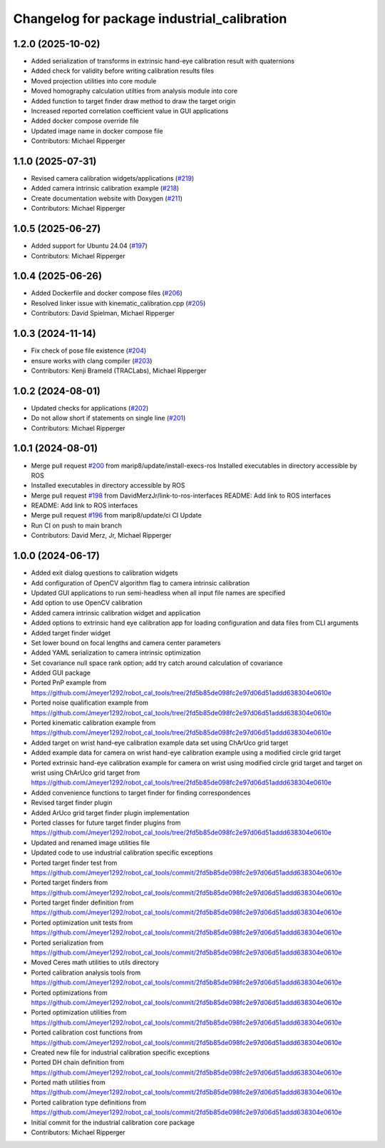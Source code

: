 ^^^^^^^^^^^^^^^^^^^^^^^^^^^^^^^^^^^^^^^^^^^^
Changelog for package industrial_calibration
^^^^^^^^^^^^^^^^^^^^^^^^^^^^^^^^^^^^^^^^^^^^

1.2.0 (2025-10-02)
------------------
* Added serialization of transforms in extrinsic hand-eye calibration result with quaternions
* Added check for validity before writing calibration results files
* Moved projection utilities into core module
* Moved homography calculation utilties from analysis module into core
* Added function to target finder draw method to draw the target origin
* Increased reported correlation coefficient value in GUI applications
* Added docker compose override file
* Updated image name in docker compose file
* Contributors: Michael Ripperger

1.1.0 (2025-07-31)
------------------
* Revised camera calibration widgets/applications (`#219 <https://github.com/marip8/industrial_calibration/issues/219>`_)
* Added camera intrinsic calibration example (`#218 <https://github.com/marip8/industrial_calibration/issues/218>`_)
* Create documentation website with Doxygen (`#211 <https://github.com/marip8/industrial_calibration/issues/211>`_)
* Contributors: Michael Ripperger

1.0.5 (2025-06-27)
------------------
* Added support for Ubuntu 24.04 (`#197 <https://github.com/marip8/industrial_calibration/issues/197>`_)
* Contributors: Michael Ripperger

1.0.4 (2025-06-26)
------------------
* Added Dockerfile and docker compose files (`#206 <https://github.com/marip8/industrial_calibration/issues/206>`_)
* Resolved linker issue with kinematic_calibration.cpp (`#205 <https://github.com/marip8/industrial_calibration/issues/205>`_)
* Contributors: David Spielman, Michael Ripperger

1.0.3 (2024-11-14)
------------------
* Fix check of pose file existence (`#204 <https://github.com/marip8/industrial_calibration/issues/204>`_)
* ensure works with clang compiler (`#203 <https://github.com/marip8/industrial_calibration/issues/203>`_)
* Contributors: Kenji Brameld (TRACLabs), Michael Ripperger

1.0.2 (2024-08-01)
------------------
* Updated checks for applications (`#202 <https://github.com/marip8/industrial_calibration/issues/202>`_)
* Do not allow short if statements on single line (`#201 <https://github.com/marip8/industrial_calibration/issues/201>`_)
* Contributors: Michael Ripperger

1.0.1 (2024-08-01)
------------------
* Merge pull request `#200 <https://github.com/marip8/industrial_calibration/issues/200>`_ from marip8/update/install-execs-ros
  Installed executables in directory accessible by ROS
* Installed executables in directory accessible by ROS
* Merge pull request `#198 <https://github.com/marip8/industrial_calibration/issues/198>`_ from DavidMerzJr/link-to-ros-interfaces
  README: Add link to ROS interfaces
* README: Add link to ROS interfaces
* Merge pull request `#196 <https://github.com/marip8/industrial_calibration/issues/196>`_ from marip8/update/ci
  CI Update
* Run CI on push to main branch
* Contributors: David Merz, Jr, Michael Ripperger

1.0.0 (2024-06-17)
------------------
* Added exit dialog questions to calibration widgets
* Add configuration of OpenCV algorithm flag to camera intrinsic calibration
* Updated GUI applications to run semi-headless when all input file names are specified
* Add option to use OpenCV calibration
* Added camera intrinsic calibration widget and application
* Added options to extrinsic hand eye calibration app for loading configuration and data files from CLI arguments
* Added target finder widget
* Set lower bound on focal lengths and camera center parameters
* Added YAML serialization to camera intrinsic optimization
* Set covariance null space rank option; add try catch around calculation of covariance
* Added GUI package
* Ported PnP example from https://github.com/Jmeyer1292/robot_cal_tools/tree/2fd5b85de098fc2e97d06d51addd638304e0610e
* Ported noise qualification example from https://github.com/Jmeyer1292/robot_cal_tools/tree/2fd5b85de098fc2e97d06d51addd638304e0610e
* Ported kinematic calibration example from https://github.com/Jmeyer1292/robot_cal_tools/tree/2fd5b85de098fc2e97d06d51addd638304e0610e
* Added target on wrist hand-eye calibration example data set using ChArUco grid target
* Added example data for camera on wrist hand-eye calibration example using a modified circle grid target
* Ported extrinsic hand-eye calibration example for camera on wrist using modified circle grid target and target on wrist using ChArUco grid target from https://github.com/Jmeyer1292/robot_cal_tools/tree/2fd5b85de098fc2e97d06d51addd638304e0610e
* Added convenience functions to target finder for finding correspondences
* Revised target finder plugin
* Added ArUco grid target finder plugin implementation
* Ported classes for future target finder plugins from https://github.com/Jmeyer1292/robot_cal_tools/tree/2fd5b85de098fc2e97d06d51addd638304e0610e
* Updated and renamed image utilities file
* Updated code to use industrial calibration specific exceptions
* Ported target finder test from https://github.com/Jmeyer1292/robot_cal_tools/commit/2fd5b85de098fc2e97d06d51addd638304e0610e
* Ported target finders from https://github.com/Jmeyer1292/robot_cal_tools/commit/2fd5b85de098fc2e97d06d51addd638304e0610e
* Ported target finder definition from https://github.com/Jmeyer1292/robot_cal_tools/commit/2fd5b85de098fc2e97d06d51addd638304e0610e
* Ported optimization unit tests from https://github.com/Jmeyer1292/robot_cal_tools/commit/2fd5b85de098fc2e97d06d51addd638304e0610e
* Ported serialization from https://github.com/Jmeyer1292/robot_cal_tools/commit/2fd5b85de098fc2e97d06d51addd638304e0610e
* Moved Ceres math utilities to utils directory
* Ported calibration analysis tools from https://github.com/Jmeyer1292/robot_cal_tools/commit/2fd5b85de098fc2e97d06d51addd638304e0610e
* Ported optimizations from https://github.com/Jmeyer1292/robot_cal_tools/commit/2fd5b85de098fc2e97d06d51addd638304e0610e
* Ported optimization utilities from https://github.com/Jmeyer1292/robot_cal_tools/commit/2fd5b85de098fc2e97d06d51addd638304e0610e
* Ported calibration cost functions from https://github.com/Jmeyer1292/robot_cal_tools/commit/2fd5b85de098fc2e97d06d51addd638304e0610e
* Created new file for industrial calibration specific exceptions
* Ported DH chain definition from https://github.com/Jmeyer1292/robot_cal_tools/commit/2fd5b85de098fc2e97d06d51addd638304e0610e
* Ported math utilities from https://github.com/Jmeyer1292/robot_cal_tools/commit/2fd5b85de098fc2e97d06d51addd638304e0610e
* Ported calibration type definitions from https://github.com/Jmeyer1292/robot_cal_tools/commit/2fd5b85de098fc2e97d06d51addd638304e0610e
* Initial commit for the industrial calibration core package
* Contributors: Michael Ripperger
